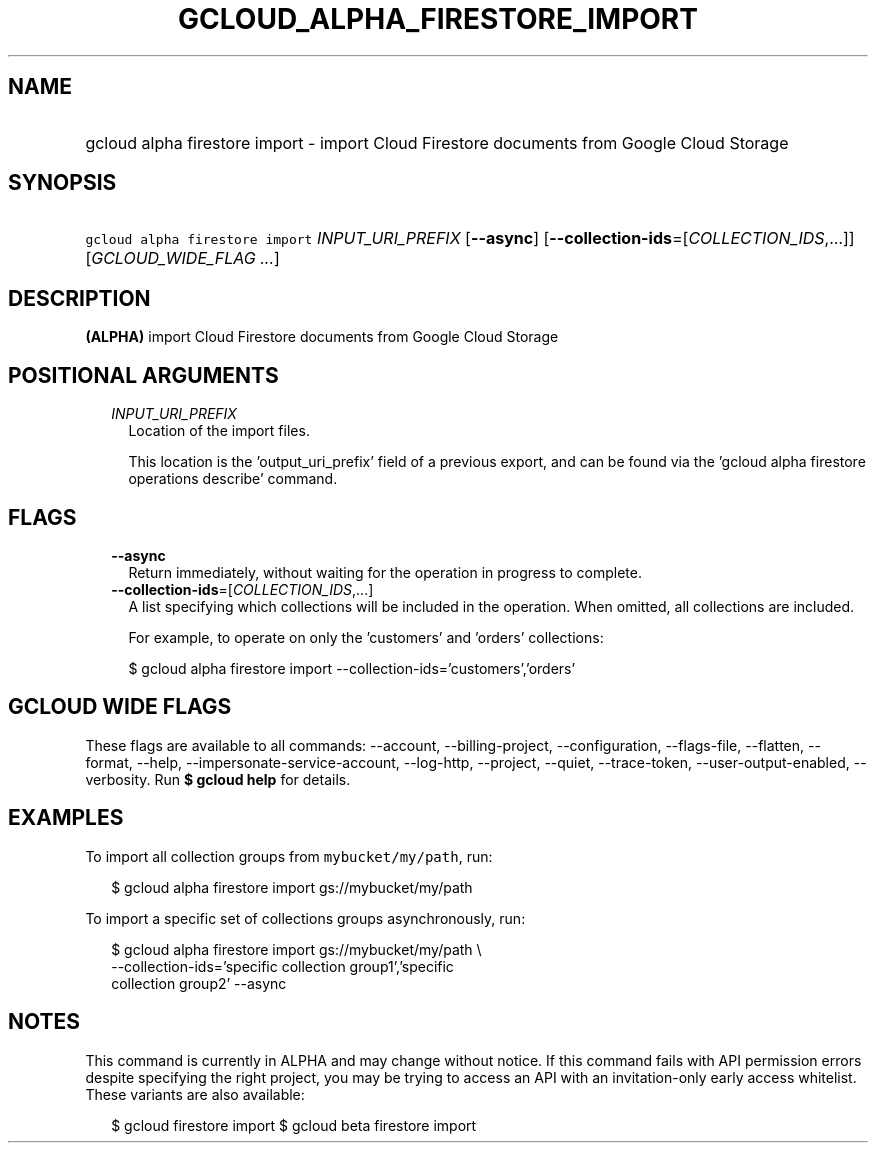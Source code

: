 
.TH "GCLOUD_ALPHA_FIRESTORE_IMPORT" 1



.SH "NAME"
.HP
gcloud alpha firestore import \- import Cloud Firestore documents from Google Cloud Storage



.SH "SYNOPSIS"
.HP
\f5gcloud alpha firestore import\fR \fIINPUT_URI_PREFIX\fR [\fB\-\-async\fR] [\fB\-\-collection\-ids\fR=[\fICOLLECTION_IDS\fR,...]] [\fIGCLOUD_WIDE_FLAG\ ...\fR]



.SH "DESCRIPTION"

\fB(ALPHA)\fR import Cloud Firestore documents from Google Cloud Storage



.SH "POSITIONAL ARGUMENTS"

.RS 2m
.TP 2m
\fIINPUT_URI_PREFIX\fR
Location of the import files.

This location is the 'output_uri_prefix' field of a previous export, and can be
found via the 'gcloud alpha firestore operations describe' command.


.RE
.sp

.SH "FLAGS"

.RS 2m
.TP 2m
\fB\-\-async\fR
Return immediately, without waiting for the operation in progress to complete.

.TP 2m
\fB\-\-collection\-ids\fR=[\fICOLLECTION_IDS\fR,...]
A list specifying which collections will be included in the operation. When
omitted, all collections are included.

For example, to operate on only the 'customers' and 'orders' collections:

.RS 2m
$ gcloud alpha firestore import \-\-collection\-ids='customers','orders'
.RE


.RE
.sp

.SH "GCLOUD WIDE FLAGS"

These flags are available to all commands: \-\-account, \-\-billing\-project,
\-\-configuration, \-\-flags\-file, \-\-flatten, \-\-format, \-\-help,
\-\-impersonate\-service\-account, \-\-log\-http, \-\-project, \-\-quiet,
\-\-trace\-token, \-\-user\-output\-enabled, \-\-verbosity. Run \fB$ gcloud
help\fR for details.



.SH "EXAMPLES"

To import all collection groups from \f5mybucket/my/path\fR, run:

.RS 2m
$ gcloud alpha firestore import gs://mybucket/my/path
.RE

To import a specific set of collections groups asynchronously, run:

.RS 2m
$ gcloud alpha firestore import gs://mybucket/my/path \e
    \-\-collection\-ids='specific collection group1','specific
 collection group2' \-\-async
.RE



.SH "NOTES"

This command is currently in ALPHA and may change without notice. If this
command fails with API permission errors despite specifying the right project,
you may be trying to access an API with an invitation\-only early access
whitelist. These variants are also available:

.RS 2m
$ gcloud firestore import
$ gcloud beta firestore import
.RE

